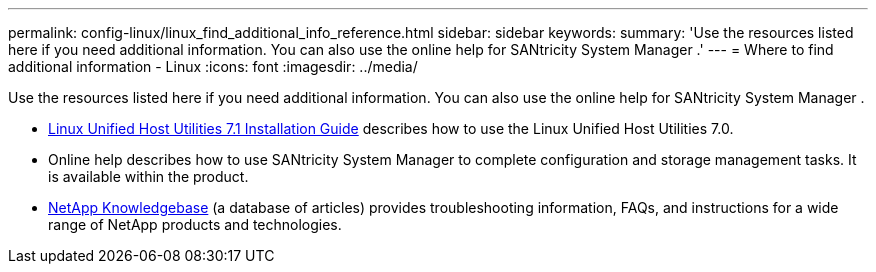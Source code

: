 ---
permalink: config-linux/linux_find_additional_info_reference.html
sidebar: sidebar
keywords: 
summary: 'Use the resources listed here if you need additional information. You can also use the online help for SANtricity System Manager .'
---
= Where to find additional information - Linux
:icons: font
:imagesdir: ../media/

[.lead]
Use the resources listed here if you need additional information. You can also use the online help for SANtricity System Manager .

* https://library.netapp.com/ecm/ecm_download_file/ECMLP2547936[Linux Unified Host Utilities 7.1 Installation Guide] describes how to use the Linux Unified Host Utilities 7.0.
* Online help describes how to use SANtricity System Manager to complete configuration and storage management tasks. It is available within the product.
* https://kb.netapp.com/[NetApp Knowledgebase] (a database of articles) provides troubleshooting information, FAQs, and instructions for a wide range of NetApp products and technologies.
